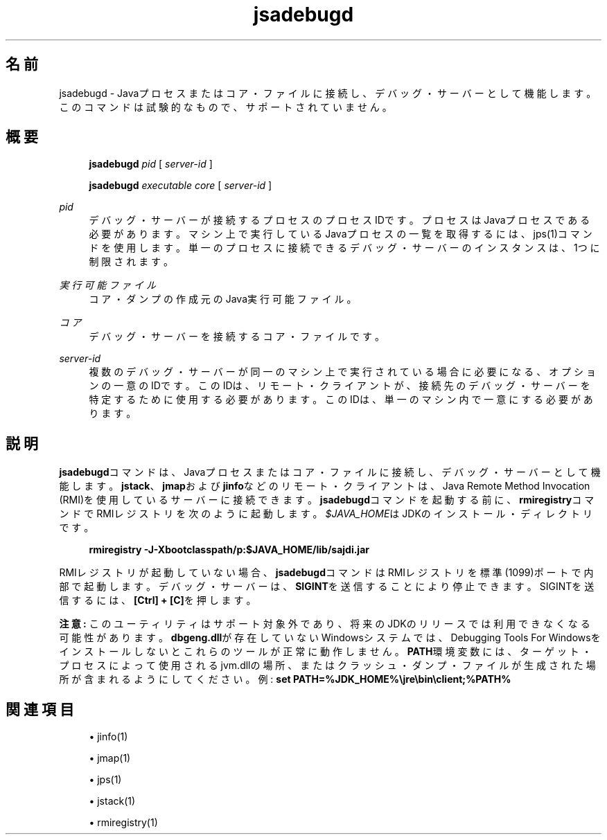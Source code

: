'\" t
.\" Copyright (c) 2004, 2014, Oracle and/or its affiliates. All rights reserved.
.\"
.\" Title: jsadebugd
.\" Language: Japanese
.\" Date: 2013年11月21日
.\" SectDesc: トラブルシューティング・ツール
.\" Software: JDK 8
.\" Arch: 汎用
.\" Part Number: E58104-01
.\" Doc ID: JSSOR
.\"
.if n .pl 99999
.TH "jsadebugd" "1" "2013年11月21日" "JDK 8" "トラブルシューティング・ツール"
.\" -----------------------------------------------------------------
.\" * Define some portability stuff
.\" -----------------------------------------------------------------
.\" ~~~~~~~~~~~~~~~~~~~~~~~~~~~~~~~~~~~~~~~~~~~~~~~~~~~~~~~~~~~~~~~~~
.\" http://bugs.debian.org/507673
.\" http://lists.gnu.org/archive/html/groff/2009-02/msg00013.html
.\" ~~~~~~~~~~~~~~~~~~~~~~~~~~~~~~~~~~~~~~~~~~~~~~~~~~~~~~~~~~~~~~~~~
.ie \n(.g .ds Aq \(aq
.el       .ds Aq '
.\" -----------------------------------------------------------------
.\" * set default formatting
.\" -----------------------------------------------------------------
.\" disable hyphenation
.nh
.\" disable justification (adjust text to left margin only)
.ad l
.\" -----------------------------------------------------------------
.\" * MAIN CONTENT STARTS HERE *
.\" -----------------------------------------------------------------
.SH "名前"
jsadebugd \- Javaプロセスまたはコア・ファイルに接続し、デバッグ・サーバーとして機能します。このコマンドは試験的なもので、サポートされていません。
.SH "概要"
.sp
.if n \{\
.RS 4
.\}
.nf
\fBjsadebugd\fR \fIpid\fR [ \fIserver\-id\fR ]
.fi
.if n \{\
.RE
.\}
.sp
.if n \{\
.RS 4
.\}
.nf
\fBjsadebugd\fR \fIexecutable\fR \fIcore\fR [ \fIserver\-id\fR ]
.fi
.if n \{\
.RE
.\}
.PP
\fIpid\fR
.RS 4
デバッグ・サーバーが接続するプロセスのプロセスIDです。プロセスはJavaプロセスである必要があります。マシン上で実行しているJavaプロセスの一覧を取得するには、jps(1)コマンドを使用します。単一のプロセスに接続できるデバッグ・サーバーのインスタンスは、1つに制限されます。
.RE
.PP
\fI実行可能ファイル\fR
.RS 4
コア・ダンプの作成元のJava実行可能ファイル。
.RE
.PP
\fIコア\fR
.RS 4
デバッグ・サーバーを接続するコア・ファイルです。
.RE
.PP
\fIserver\-id\fR
.RS 4
複数のデバッグ・サーバーが同一のマシン上で実行されている場合に必要になる、オプションの一意のIDです。このIDは、リモート・クライアントが、接続先のデバッグ・サーバーを特定するために使用する必要があります。このIDは、単一のマシン内で一意にする必要があります。
.RE
.SH "説明"
.PP
\fBjsadebugd\fRコマンドは、Javaプロセスまたはコア・ファイルに接続し、デバッグ・サーバーとして機能します。\fBjstack\fR、\fBjmap\fRおよび\fBjinfo\fRなどのリモート・クライアントは、Java Remote Method Invocation (RMI)を使用しているサーバーに接続できます。\fBjsadebugd\fRコマンドを起動する前に、\fBrmiregistry\fRコマンドでRMIレジストリを次のように起動します。\fI$JAVA_HOME\fRはJDKのインストール・ディレクトリです。
.sp
.if n \{\
.RS 4
.\}
.nf
\fBrmiregistry \-J\-Xbootclasspath/p:$JAVA_HOME/lib/sajdi\&.jar\fR
 
.fi
.if n \{\
.RE
.\}
.PP
RMIレジストリが起動していない場合、\fBjsadebugd\fRコマンドはRMIレジストリを標準(1099)ポートで内部で起動します。デバッグ・サーバーは、\fBSIGINT\fRを送信することにより停止できます。SIGINTを送信するには、\fB[Ctrl] + [C]\fRを押します。
.PP
\fB注意:\fR
このユーティリティはサポート対象外であり、将来のJDKのリリースでは利用できなくなる可能性があります。\fBdbgeng\&.dll\fRが存在していないWindowsシステムでは、Debugging Tools For Windowsをインストールしないとこれらのツールが正常に動作しません。\fBPATH\fR環境変数には、ターゲット・プロセスによって使用されるjvm\&.dllの場所、またはクラッシュ・ダンプ・ファイルが生成された場所が含まれるようにしてください。例:
\fBs\fR\fBet PATH=%JDK_HOME%\ejre\ebin\eclient;%PATH%\fR
.SH "関連項目"
.sp
.RS 4
.ie n \{\
\h'-04'\(bu\h'+03'\c
.\}
.el \{\
.sp -1
.IP \(bu 2.3
.\}
jinfo(1)
.RE
.sp
.RS 4
.ie n \{\
\h'-04'\(bu\h'+03'\c
.\}
.el \{\
.sp -1
.IP \(bu 2.3
.\}
jmap(1)
.RE
.sp
.RS 4
.ie n \{\
\h'-04'\(bu\h'+03'\c
.\}
.el \{\
.sp -1
.IP \(bu 2.3
.\}
jps(1)
.RE
.sp
.RS 4
.ie n \{\
\h'-04'\(bu\h'+03'\c
.\}
.el \{\
.sp -1
.IP \(bu 2.3
.\}
jstack(1)
.RE
.sp
.RS 4
.ie n \{\
\h'-04'\(bu\h'+03'\c
.\}
.el \{\
.sp -1
.IP \(bu 2.3
.\}
rmiregistry(1)
.RE
.br
'pl 8.5i
'bp
